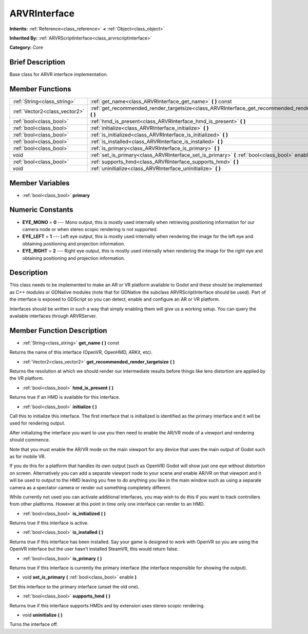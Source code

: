 .. Generated automatically by doc/tools/makerst.py in Godot's source tree.
.. DO NOT EDIT THIS FILE, but the ARVRInterface.xml source instead.
.. The source is found in doc/classes or modules/<name>/doc_classes.

.. _class_ARVRInterface:

ARVRInterface
=============

**Inherits:** :ref:`Reference<class_reference>` **<** :ref:`Object<class_object>`

**Inherited By:** :ref:`ARVRScriptInterface<class_arvrscriptinterface>`

**Category:** Core

Brief Description
-----------------

Base class for ARVR interface implementation.

Member Functions
----------------

+--------------------------------+--------------------------------------------------------------------------------------------------------------+
| :ref:`String<class_string>`    | :ref:`get_name<class_ARVRInterface_get_name>`  **(** **)** const                                             |
+--------------------------------+--------------------------------------------------------------------------------------------------------------+
| :ref:`Vector2<class_vector2>`  | :ref:`get_recommended_render_targetsize<class_ARVRInterface_get_recommended_render_targetsize>`  **(** **)** |
+--------------------------------+--------------------------------------------------------------------------------------------------------------+
| :ref:`bool<class_bool>`        | :ref:`hmd_is_present<class_ARVRInterface_hmd_is_present>`  **(** **)**                                       |
+--------------------------------+--------------------------------------------------------------------------------------------------------------+
| :ref:`bool<class_bool>`        | :ref:`initialize<class_ARVRInterface_initialize>`  **(** **)**                                               |
+--------------------------------+--------------------------------------------------------------------------------------------------------------+
| :ref:`bool<class_bool>`        | :ref:`is_initialized<class_ARVRInterface_is_initialized>`  **(** **)**                                       |
+--------------------------------+--------------------------------------------------------------------------------------------------------------+
| :ref:`bool<class_bool>`        | :ref:`is_installed<class_ARVRInterface_is_installed>`  **(** **)**                                           |
+--------------------------------+--------------------------------------------------------------------------------------------------------------+
| :ref:`bool<class_bool>`        | :ref:`is_primary<class_ARVRInterface_is_primary>`  **(** **)**                                               |
+--------------------------------+--------------------------------------------------------------------------------------------------------------+
| void                           | :ref:`set_is_primary<class_ARVRInterface_set_is_primary>`  **(** :ref:`bool<class_bool>` enable  **)**       |
+--------------------------------+--------------------------------------------------------------------------------------------------------------+
| :ref:`bool<class_bool>`        | :ref:`supports_hmd<class_ARVRInterface_supports_hmd>`  **(** **)**                                           |
+--------------------------------+--------------------------------------------------------------------------------------------------------------+
| void                           | :ref:`uninitialize<class_ARVRInterface_uninitialize>`  **(** **)**                                           |
+--------------------------------+--------------------------------------------------------------------------------------------------------------+

Member Variables
----------------

- :ref:`bool<class_bool>` **primary**

Numeric Constants
-----------------

- **EYE_MONO** = **0** --- Mono output, this is mostly used internally when retrieving positioning information for our camera node or when stereo scopic rendering is not supported.
- **EYE_LEFT** = **1** --- Left eye output, this is mostly used internally when rendering the image for the left eye and obtaining positioning and projection information.
- **EYE_RIGHT** = **2** --- Right eye output, this is mostly used internally when rendering the image for the right eye and obtaining positioning and projection information.

Description
-----------

This class needs to be implemented to make an AR or VR platform available to Godot and these should be implemented as C++ modules or GDNative modules (note that for GDNative the subclass ARVRScriptInterface should be used). Part of the interface is exposed to GDScript so you can detect, enable and configure an AR or VR platform.

Interfaces should be written in such a way that simply enabling them will give us a working setup. You can query the available interfaces through ARVRServer.

Member Function Description
---------------------------

.. _class_ARVRInterface_get_name:

- :ref:`String<class_string>`  **get_name**  **(** **)** const

Returns the name of this interface (OpenVR, OpenHMD, ARKit, etc).

.. _class_ARVRInterface_get_recommended_render_targetsize:

- :ref:`Vector2<class_vector2>`  **get_recommended_render_targetsize**  **(** **)**

Returns the resolution at which we should render our intermediate results before things like lens distortion are applied by the VR platform.

.. _class_ARVRInterface_hmd_is_present:

- :ref:`bool<class_bool>`  **hmd_is_present**  **(** **)**

Returns true if an HMD is available for this interface.

.. _class_ARVRInterface_initialize:

- :ref:`bool<class_bool>`  **initialize**  **(** **)**

Call this to initialize this interface. The first interface that is initialized is identified as the primary interface and it will be used for rendering output.

After initializing the interface you want to use you then need to enable the AR/VR mode of a viewport and rendering should commence. 

Note that you must enable the AR/VR mode on the main viewport for any device that uses the main output of Godot such as for mobile VR. 

If you do this for a platform that handles its own output (such as OpenVR) Godot will show just one eye without distortion on screen. Alternatively you can add a separate viewport node to your scene and enable AR/VR on that viewport and it will be used to output to the HMD leaving you free to do anything you like in the main window such as using a separate camera as a spectator camera or render out something completely different.

While currently not used you can activate additional interfaces, you may wish to do this if you want to track controllers from other platforms. However at this point in time only one interface can render to an HMD.

.. _class_ARVRInterface_is_initialized:

- :ref:`bool<class_bool>`  **is_initialized**  **(** **)**

Returns true if this interface is active.

.. _class_ARVRInterface_is_installed:

- :ref:`bool<class_bool>`  **is_installed**  **(** **)**

Returns true if this interface has been installed. Say your game is designed to work with OpenVR so you are using the OpenVR interface but the user hasn't installed SteamVR, this would return false.

.. _class_ARVRInterface_is_primary:

- :ref:`bool<class_bool>`  **is_primary**  **(** **)**

Returns true if this interface is currently the primary interface (the interface responsible for showing the output).

.. _class_ARVRInterface_set_is_primary:

- void  **set_is_primary**  **(** :ref:`bool<class_bool>` enable  **)**

Set this interface to the primary interface (unset the old one).

.. _class_ARVRInterface_supports_hmd:

- :ref:`bool<class_bool>`  **supports_hmd**  **(** **)**

Returns true if this interface supports HMDs and by extension uses stereo scopic rendering.

.. _class_ARVRInterface_uninitialize:

- void  **uninitialize**  **(** **)**

Turns the interface off.


